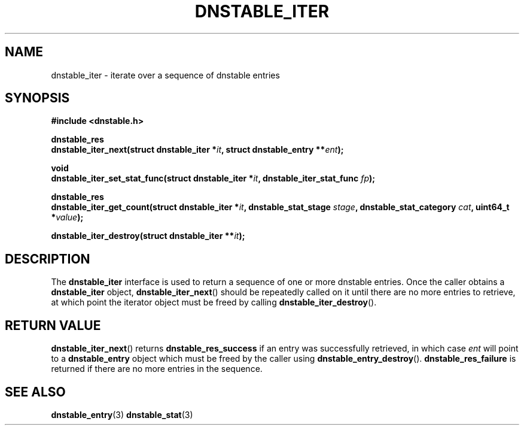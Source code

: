 '\" t
.\"     Title: dnstable_iter
.\"    Author: [FIXME: author] [see http://docbook.sf.net/el/author]
.\" Generator: DocBook XSL Stylesheets v1.79.1 <http://docbook.sf.net/>
.\"      Date: 05/31/2018
.\"    Manual: \ \&
.\"    Source: \ \&
.\"  Language: English
.\"
.TH "DNSTABLE_ITER" "3" "05/31/2018" "\ \&" "\ \&"
.\" -----------------------------------------------------------------
.\" * Define some portability stuff
.\" -----------------------------------------------------------------
.\" ~~~~~~~~~~~~~~~~~~~~~~~~~~~~~~~~~~~~~~~~~~~~~~~~~~~~~~~~~~~~~~~~~
.\" http://bugs.debian.org/507673
.\" http://lists.gnu.org/archive/html/groff/2009-02/msg00013.html
.\" ~~~~~~~~~~~~~~~~~~~~~~~~~~~~~~~~~~~~~~~~~~~~~~~~~~~~~~~~~~~~~~~~~
.ie \n(.g .ds Aq \(aq
.el       .ds Aq '
.\" -----------------------------------------------------------------
.\" * set default formatting
.\" -----------------------------------------------------------------
.\" disable hyphenation
.nh
.\" disable justification (adjust text to left margin only)
.ad l
.\" -----------------------------------------------------------------
.\" * MAIN CONTENT STARTS HERE *
.\" -----------------------------------------------------------------
.SH "NAME"
dnstable_iter \- iterate over a sequence of dnstable entries
.SH "SYNOPSIS"
.sp
\fB#include <dnstable\&.h>\fR
.sp
.nf
\fBdnstable_res
dnstable_iter_next(struct dnstable_iter *\fR\fB\fIit\fR\fR\fB, struct dnstable_entry **\fR\fB\fIent\fR\fR\fB);\fR
.fi
.sp
.nf
\fBvoid
dnstable_iter_set_stat_func(struct dnstable_iter *\fR\fB\fIit\fR\fR\fB, dnstable_iter_stat_func \fR\fB\fIfp\fR\fR\fB);\fR
.fi
.sp
.nf
\fBdnstable_res
dnstable_iter_get_count(struct dnstable_iter *\fR\fB\fIit\fR\fR\fB, dnstable_stat_stage \fR\fB\fIstage\fR\fR\fB, dnstable_stat_category \fR\fB\fIcat\fR\fR\fB, uint64_t *\fR\fB\fIvalue\fR\fR\fB);\fR
.fi
.sp
.nf
\fBdnstable_iter_destroy(struct dnstable_iter **\fR\fB\fIit\fR\fR\fB);\fR
.fi
.SH "DESCRIPTION"
.sp
The \fBdnstable_iter\fR interface is used to return a sequence of one or more dnstable entries\&. Once the caller obtains a \fBdnstable_iter\fR object, \fBdnstable_iter_next\fR() should be repeatedly called on it until there are no more entries to retrieve, at which point the iterator object must be freed by calling \fBdnstable_iter_destroy\fR()\&.
.SH "RETURN VALUE"
.sp
\fBdnstable_iter_next\fR() returns \fBdnstable_res_success\fR if an entry was successfully retrieved, in which case \fIent\fR will point to a \fBdnstable_entry\fR object which must be freed by the caller using \fBdnstable_entry_destroy\fR()\&. \fBdnstable_res_failure\fR is returned if there are no more entries in the sequence\&.
.SH "SEE ALSO"
.sp
\fBdnstable_entry\fR(3)
\fBdnstable_stat\fR(3)
